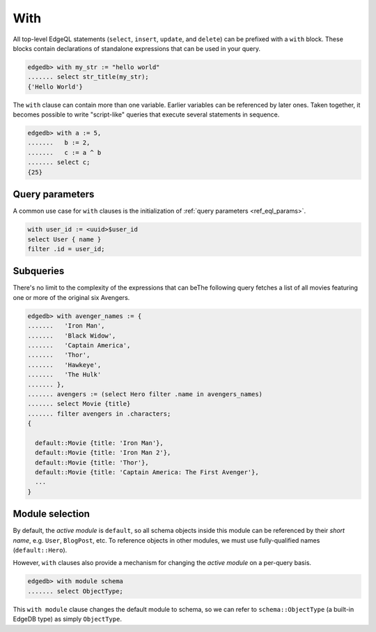 .. _ref_eql_with:

With
====


All top-level EdgeQL statements (``select``, ``insert``, ``update``, and ``delete``) can be prefixed with a ``with`` block. These blocks contain declarations of standalone expressions that can be used in your query.

.. code-block:: edgeql-repl

  edgedb> with my_str := "hello world"
  ....... select str_title(my_str);
  {'Hello World'}


The ``with`` clause can contain more than one variable. Earlier variables can be referenced by later ones. Taken together, it becomes possible to write "script-like" queries that execute several statements in sequence.

.. code-block:: edgeql-repl

  edgedb> with a := 5,
  .......   b := 2,
  .......   c := a ^ b
  ....... select c;
  {25}



Query parameters
^^^^^^^^^^^^^^^^

A common use case for ``with`` clauses is the initialization of :ref:`query parameters <ref_eql_params>`.

.. code-block:: edgeql

  with user_id := <uuid>$user_id
  select User { name }
  filter .id = user_id;

Subqueries
^^^^^^^^^^

There's no limit to the complexity of the expressions that can beThe following query fetches a list of all movies featuring one or more of the original six Avengers.

.. code-block:: edgeql-repl

  edgedb> with avenger_names := {
  .......   'Iron Man',
  .......   'Black Widow',
  .......   'Captain America',
  .......   'Thor',
  .......   'Hawkeye',
  .......   'The Hulk'
  ....... },
  ....... avengers := (select Hero filter .name in avengers_names)
  ....... select Movie {title}
  ....... filter avengers in .characters;
  {

    default::Movie {title: 'Iron Man'},
    default::Movie {title: 'Iron Man 2'},
    default::Movie {title: 'Thor'},
    default::Movie {title: 'Captain America: The First Avenger'},
    ...
  }

Module selection
^^^^^^^^^^^^^^^^


By default, the *active module* is ``default``, so all schema objects inside this module can be referenced by their *short name*, e.g. ``User``, ``BlogPost``, etc. To reference objects in other modules, we must use fully-qualified names (``default::Hero``).

However, ``with`` clauses also provide a mechanism for changing the *active module* on a per-query basis.

.. code-block:: edgeql-repl

  edgedb> with module schema
  ....... select ObjectType;

This ``with module`` clause changes the default module to schema, so we can refer to ``schema::ObjectType`` (a built-in EdgeDB type) as simply ``ObjectType``.
